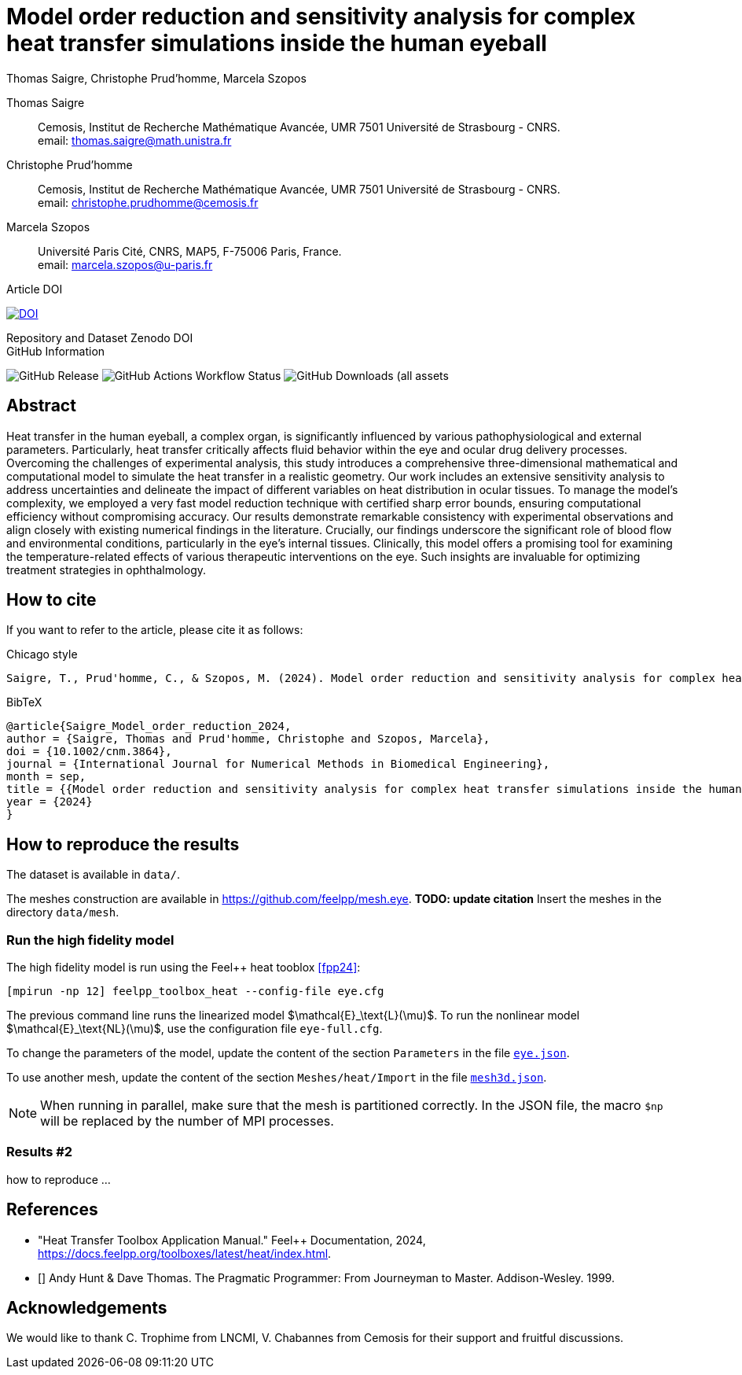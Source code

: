 = Model order reduction and sensitivity analysis for complex heat transfer simulations inside the human eyeball
Thomas Saigre, Christophe Prud'homme, Marcela Szopos
:!figure-caption:
:version: v1.0.0
:stem: latexmath

[.author]
Thomas Saigre::
Cemosis, Institut de Recherche Mathématique Avancée, UMR 7501 Université de Strasbourg - CNRS. +
email: thomas.saigre@math.unistra.fr


[.author]
Christophe Prud'homme::
Cemosis, Institut de Recherche Mathématique Avancée, UMR 7501 Université de Strasbourg - CNRS. +
email: christophe.prudhomme@cemosis.fr

[.author]
Marcela Szopos::
Université Paris Cité, CNRS, MAP5, F-75006 Paris, France. +
email: marcela.szopos@u-paris.fr


.Article DOI
--
image:https://img.shields.io/badge/10.1002/cnm.3864-Model%20order%20reduction%20and%20sensitivity%20analysis%20for%20complex%20heat%20transfer%20simulations%20inside%20the%20human%20eyeball-blue[DOI,link=https://doi.org/10.1002/cnm.3864]
--

.Repository and Dataset Zenodo DOI
--

--

.GitHub Information
--
image:https://img.shields.io/github/v/release/feelpp/article.eye-heat-fom-rom-sa.ijnmbe24[GitHub Release]
image:https://img.shields.io/github/actions/workflow/status/feelpp/article.eye-heat-fom-rom-sa.ijnmbe24/latex.yml[GitHub Actions Workflow Status]
image:https://img.shields.io/github/downloads/feelpp/article.eye-heat-fom-rom-sa.ijnmbe24/total[GitHub Downloads (all assets, all releases)]
--

== Abstract

Heat transfer in the human eyeball, a complex organ, is significantly influenced by various pathophysiological and external parameters.
Particularly, heat transfer critically affects fluid behavior within the eye and ocular drug delivery processes.
Overcoming the challenges of experimental analysis, this study introduces a comprehensive three-dimensional mathematical and computational model to simulate the heat transfer in a realistic geometry.
Our work includes an extensive sensitivity analysis to address uncertainties and delineate the impact of different variables on heat distribution in ocular tissues.
To manage the model's complexity, we employed a very fast model reduction technique with certified sharp error bounds, ensuring computational efficiency without compromising accuracy.
Our results demonstrate remarkable consistency with experimental observations and align closely with existing numerical findings in the literature.
Crucially, our findings underscore the significant role of blood flow and environmental conditions, particularly in the eye's internal tissues.
Clinically, this model offers a promising tool for examining the temperature-related effects of various therapeutic interventions on the eye.
Such insights are invaluable for optimizing treatment strategies in ophthalmology.


== How to cite

If you want to refer to the article, please cite it as follows:

.Chicago style
[source]
----
Saigre, T., Prud'homme, C., & Szopos, M. (2024). Model order reduction and sensitivity analysis for complex heat transfer simulations inside the human eyeball. International Journal for Numerical Methods in Biomedical Engineering. https://doi.org/10.1002/cnm.3864
----

.BibTeX
[source,bibtex]
----
@article{Saigre_Model_order_reduction_2024,
author = {Saigre, Thomas and Prud'homme, Christophe and Szopos, Marcela},
doi = {10.1002/cnm.3864},
journal = {International Journal for Numerical Methods in Biomedical Engineering},
month = sep,
title = {{Model order reduction and sensitivity analysis for complex heat transfer simulations inside the human eyeball}},
year = {2024}
}
----

== How to reproduce the results

The dataset is available in `data/`.

The meshes construction are available in https://github.com/feelpp/mesh.eye. **TODO: update citation**
Insert the meshes in the directory `data/mesh`.

=== Run the high fidelity model

The high fidelity model is run using the Feel++ heat tooblox <<fpp24>>:

[source, bash]
----
[mpirun -np 12] feelpp_toolbox_heat --config-file eye.cfg
----

The previous command line runs the linearized model $\mathcal{E}_\text{L}(\mu)$. To run the nonlinear model $\mathcal{E}_\text{NL}(\mu)$, use the configuration file `eye-full.cfg`.

To change the parameters of the model, update the content of the section `Parameters` in the file link:data/eye.json[`eye.json`].

To use another mesh, update the content of the section `Meshes/heat/Import` in the file link:data/mesh3d.json[`mesh3d.json`].

NOTE: When running in parallel, make sure that the mesh is partitioned correctly. In the JSON file, the macro `$np` will be replaced by the number of MPI processes.


=== Results #2

how to reproduce ...


== References

* [[fpp24]] "Heat Transfer Toolbox Application Manual." Feel++ Documentation, 2024, https://docs.feelpp.org/toolboxes/latest/heat/index.html.
* [[[pp]]] Andy Hunt & Dave Thomas. The Pragmatic Programmer:
From Journeyman to Master. Addison-Wesley. 1999.

== Acknowledgements

We would like to thank C. Trophime from LNCMI, V. Chabannes from Cemosis for their support and fruitful discussions.

